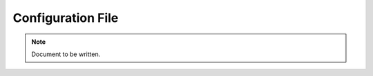 ==================
Configuration File
==================

.. note ::

  Document to be written.

..
  Explain the XML file and how to write it and examples.
